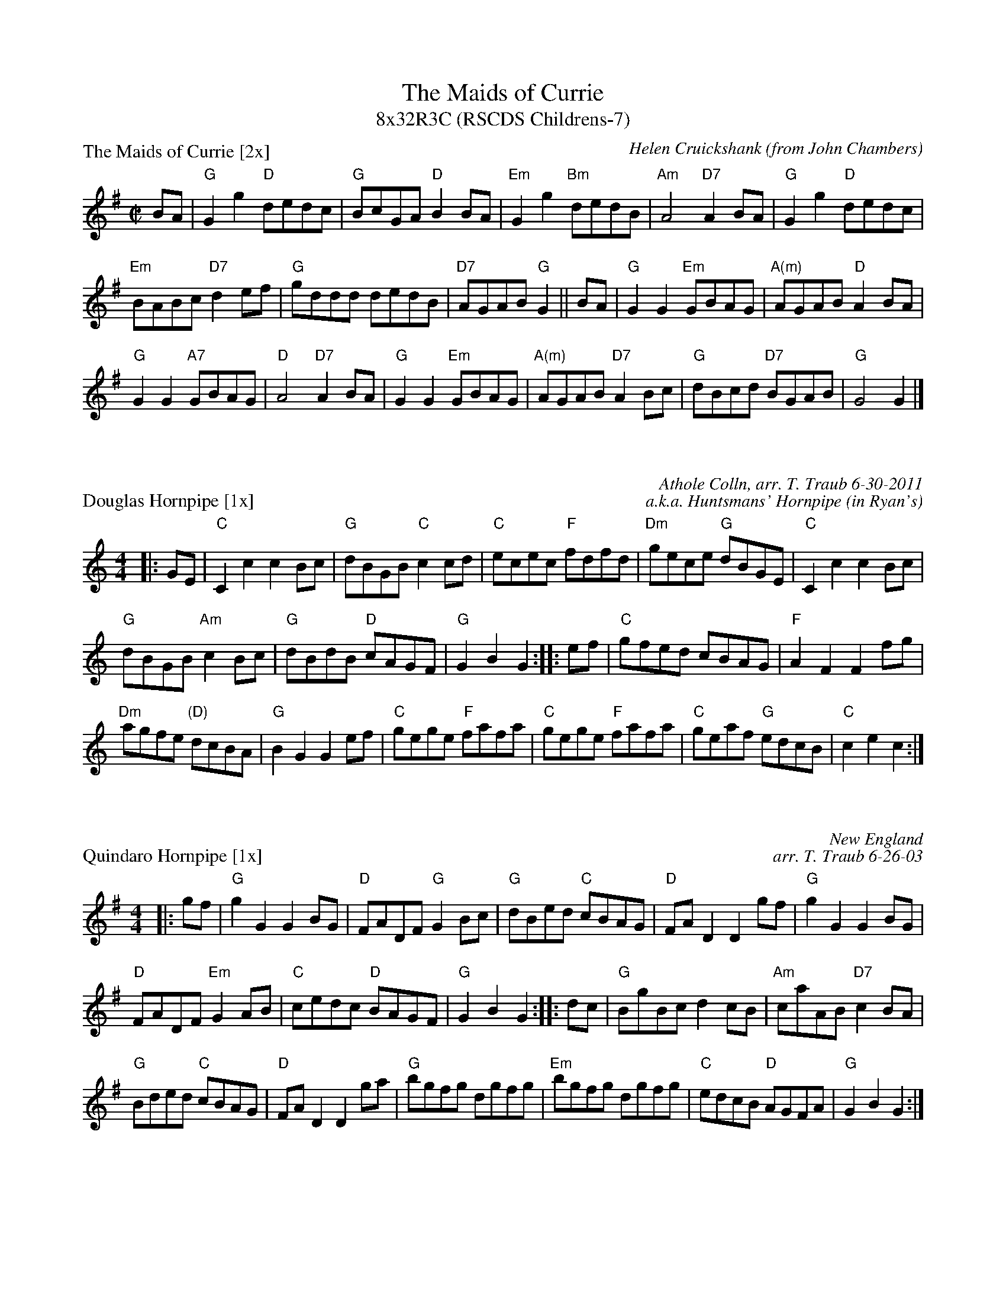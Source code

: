X: 1
T: The Maids of Currie
T: 8x32R3C (RSCDS Childrens-7)
P: The Maids of Currie [2x]
C: Helen Cruickshank (from John Chambers)
R: reel
M:C|
L:1/8
K:G
BA|"G"G2g2 "D"dedc|"G"BcGA "D"B2BA|"Em"G2g2 "Bm"dedB| "Am"A4 "D7"A2BA | "G"G2g2 "D"dedc |
"Em"BABc "D7"d2ef|"G"gddd dedB|"D7"AGAB "G"G2|| BA|"G"G2G2 "Em"GBAG|"A(m)"AGAB "D"A2 BA|
"G"G2G2 "A7"GBAG|"D"A4 "D7"A2BA|"G"G2G2 "Em"GBAG|"A(m)"AGAB "D7"A2Bc|"G"dBcd "D7"BGAB|"G"G4 G2 |]

X: 1
P: Douglas Hornpipe [1x]
C: Athole Colln, arr. T. Traub 6-30-2011
C: a.k.a. Huntsmans' Hornpipe (in Ryan's)
R: reel
M: 4/4
L: 1/8
K: C
|: GE|"C"C2 c2 c2 Bc|"G"dBGB "C"c2 cd|"C"ecec "F"fdfd|"Dm"gece "G"dBGE|"C"C2 c2 c2 Bc|
"G"dBGB "Am"c2 Bc|"G"dBdB "D"cAGF|"G"G2 B2 G2 :||:ef|"C"gfed cBAG|"F"A2 F2 F2 fg|
"Dm"agfe "(D)"dcBA|"G"B2 G2 G2 ef|"C"gege "F"fafa|"C"gege "F"fafa|"C"geaf "G"edcB|"C"c2 e2 c2 :|

X: 0
P: Quindaro Hornpipe [1x]
R: reel
C: New England
C: arr. T. Traub 6-26-03
M: 4/4
L: 1/8
K: G
|: gf|"G"g2 G2 G2 BG|"D"FADF "G"G2 Bc|"G"dBed "C"cBAG|"D"FA D2 D2 gf|"G"g2 G2 G2 BG|
"D"FADF "Em"G2 AB|"C"cedc "D"BAGF| "G"G2 B2 G2 :||: dc|"G"BgBc d2 cB|"Am"caAB "D7"c2 BA|
"G"Bded "C"cBAG|"D"FA D2 D2 ga|"G"bgfg dgfg|"Em"bgfg dgfg|"C"edcB "D"AGFA |"G"G2 B2 G2 :|

X: 1
P: Bottom of the Punch Bowl [1x]
C: Athole Colln., arr. T. Traub 11-25-98
M: 4/4
L: 1/8
R: Reel
K: D
|: FE| "D"D2 D2 d3 e|d2 D2 FGAF|"Em"E2 E2 efgf|"A"e2 E2 FGAF|"D"D2 D2 "Bm"d3 e|"A"fedB "D"d3 A|"G"B3 F "A"A3 E|"D"F2 D2 D2 :|
|: de|"D"fedB ABde |"A"fedB "D"d3 A|"Em"B2 e2 e2 de|"A"f2 e2 e2 de|"D"fedB ABde|"A"fedB "Bm"d3 A|"G"BdBF "A"ABAE|"D"F2 D2 D2 :|
